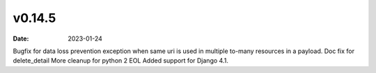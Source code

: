 v0.14.5
=======

:date: 2023-01-24

Bugfix for data loss prevention exception when same uri is used in multiple to-many resources in a payload.
Doc fix for delete_detail
More cleanup for python 2 EOL
Added support for Django 4.1.
